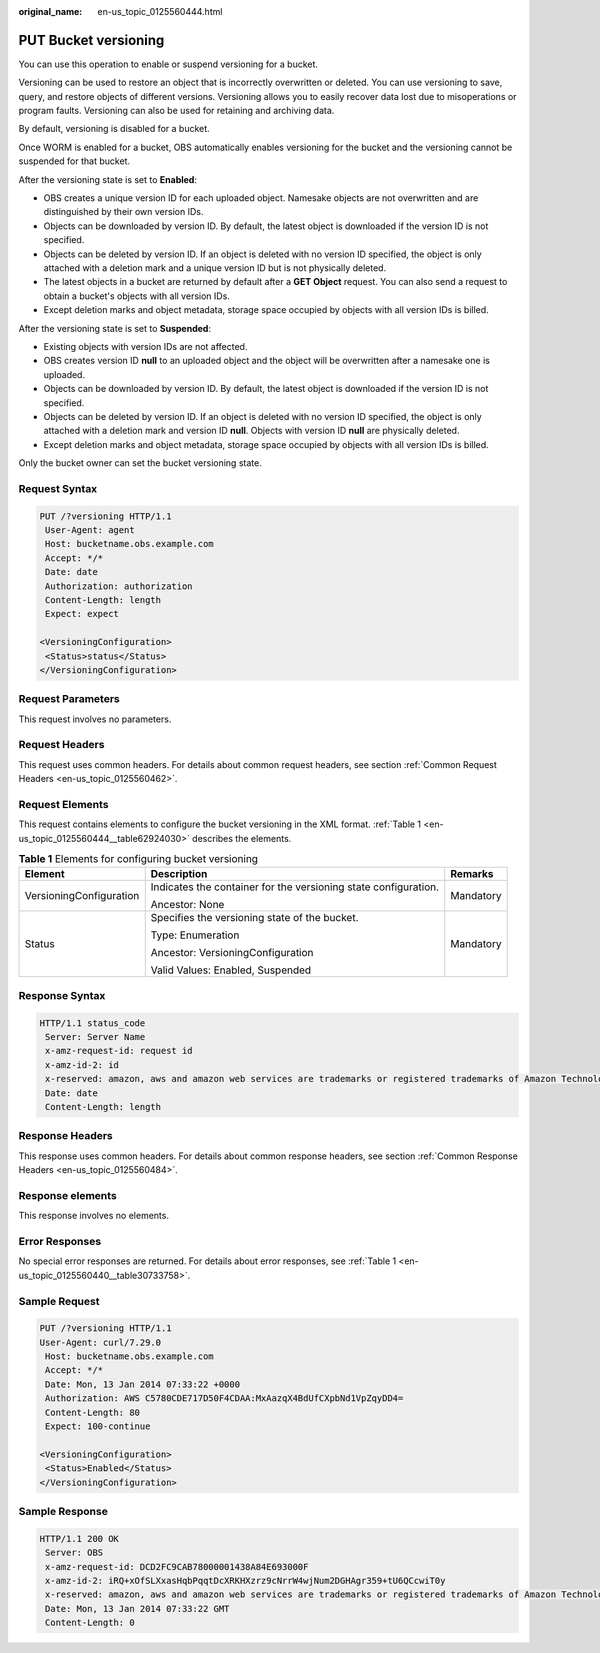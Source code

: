 :original_name: en-us_topic_0125560444.html

.. _en-us_topic_0125560444:

PUT Bucket versioning
=====================

You can use this operation to enable or suspend versioning for a bucket.

Versioning can be used to restore an object that is incorrectly overwritten or deleted. You can use versioning to save, query, and restore objects of different versions. Versioning allows you to easily recover data lost due to misoperations or program faults. Versioning can also be used for retaining and archiving data.

By default, versioning is disabled for a bucket.

Once WORM is enabled for a bucket, OBS automatically enables versioning for the bucket and the versioning cannot be suspended for that bucket.

After the versioning state is set to **Enabled**:

-  OBS creates a unique version ID for each uploaded object. Namesake objects are not overwritten and are distinguished by their own version IDs.
-  Objects can be downloaded by version ID. By default, the latest object is downloaded if the version ID is not specified.
-  Objects can be deleted by version ID. If an object is deleted with no version ID specified, the object is only attached with a deletion mark and a unique version ID but is not physically deleted.
-  The latest objects in a bucket are returned by default after a **GET Object** request. You can also send a request to obtain a bucket's objects with all version IDs.
-  Except deletion marks and object metadata, storage space occupied by objects with all version IDs is billed.

After the versioning state is set to **Suspended**:

-  Existing objects with version IDs are not affected.
-  OBS creates version ID **null** to an uploaded object and the object will be overwritten after a namesake one is uploaded.
-  Objects can be downloaded by version ID. By default, the latest object is downloaded if the version ID is not specified.
-  Objects can be deleted by version ID. If an object is deleted with no version ID specified, the object is only attached with a deletion mark and version ID **null**. Objects with version ID **null** are physically deleted.
-  Except deletion marks and object metadata, storage space occupied by objects with all version IDs is billed.

Only the bucket owner can set the bucket versioning state.

Request Syntax
--------------

.. code-block:: text

   PUT /?versioning HTTP/1.1
    User-Agent: agent
    Host: bucketname.obs.example.com
    Accept: */*
    Date: date
    Authorization: authorization
    Content-Length: length
    Expect: expect

   <VersioningConfiguration>
    <Status>status</Status>
   </VersioningConfiguration>

Request Parameters
------------------

This request involves no parameters.

Request Headers
---------------

This request uses common headers. For details about common request headers, see section :ref:`Common Request Headers <en-us_topic_0125560462>`.

Request Elements
----------------

This request contains elements to configure the bucket versioning in the XML format. :ref:`Table 1 <en-us_topic_0125560444__table62924030>` describes the elements.

.. _en-us_topic_0125560444__table62924030:

.. table:: **Table 1** Elements for configuring bucket versioning

   +-------------------------+-----------------------------------------------------------------+-----------------------+
   | Element                 | Description                                                     | Remarks               |
   +=========================+=================================================================+=======================+
   | VersioningConfiguration | Indicates the container for the versioning state configuration. | Mandatory             |
   |                         |                                                                 |                       |
   |                         | Ancestor: None                                                  |                       |
   +-------------------------+-----------------------------------------------------------------+-----------------------+
   | Status                  | Specifies the versioning state of the bucket.                   | Mandatory             |
   |                         |                                                                 |                       |
   |                         | Type: Enumeration                                               |                       |
   |                         |                                                                 |                       |
   |                         | Ancestor: VersioningConfiguration                               |                       |
   |                         |                                                                 |                       |
   |                         | Valid Values: Enabled, Suspended                                |                       |
   +-------------------------+-----------------------------------------------------------------+-----------------------+

Response Syntax
---------------

.. code-block::

   HTTP/1.1 status_code
    Server: Server Name
    x-amz-request-id: request id
    x-amz-id-2: id
    x-reserved: amazon, aws and amazon web services are trademarks or registered trademarks of Amazon Technologies, Inc
    Date: date
    Content-Length: length

Response Headers
----------------

This response uses common headers. For details about common response headers, see section :ref:`Common Response Headers <en-us_topic_0125560484>`.

Response elements
-----------------

This response involves no elements.

Error Responses
---------------

No special error responses are returned. For details about error responses, see :ref:`Table 1 <en-us_topic_0125560440__table30733758>`.

Sample Request
--------------

.. code-block:: text

   PUT /?versioning HTTP/1.1
   User-Agent: curl/7.29.0
    Host: bucketname.obs.example.com
    Accept: */*
    Date: Mon, 13 Jan 2014 07:33:22 +0000
    Authorization: AWS C5780CDE717D50F4CDAA:MxAazqX4BdUfCXpbNd1VpZqyDD4=
    Content-Length: 80
    Expect: 100-continue

   <VersioningConfiguration>
    <Status>Enabled</Status>
   </VersioningConfiguration>

Sample Response
---------------

.. code-block::

   HTTP/1.1 200 OK
    Server: OBS
    x-amz-request-id: DCD2FC9CAB78000001438A84E693000F
    x-amz-id-2: iRQ+xOfSLXxasHqbPqqtDcXRKHXzrz9cNrrW4wjNum2DGHAgr359+tU6QCcwiT0y
    x-reserved: amazon, aws and amazon web services are trademarks or registered trademarks of Amazon Technologies, Inc
    Date: Mon, 13 Jan 2014 07:33:22 GMT
    Content-Length: 0
